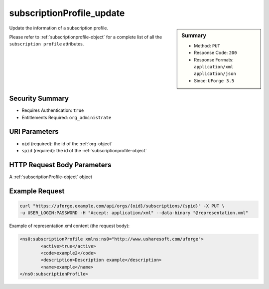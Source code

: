 .. Copyright 2016 FUJITSU LIMITED

.. _subscriptionProfile-update:

subscriptionProfile_update
--------------------------

.. function:: PUT /orgs/{oid}/subscriptions/{spid}

.. sidebar:: Summary

	* Method: ``PUT``
	* Response Code: ``200``
	* Response Formats: ``application/xml`` ``application/json``
	* Since: ``UForge 3.5``

Update the information of a subscription profile. 

Please refer to :ref:`subscriptionprofile-object` for a complete list of all the ``subscription profile`` attributes.

Security Summary
~~~~~~~~~~~~~~~~

* Requires Authentication: ``true``
* Entitlements Required: ``org_administrate``

URI Parameters
~~~~~~~~~~~~~~

* ``oid`` (required): the id of the :ref:`org-object`
* ``spid`` (required): the id of the :ref:`subscriptionprofile-object`

HTTP Request Body Parameters
~~~~~~~~~~~~~~~~~~~~~~~~~~~~

A :ref:`subscriptionProfile-object` object

Example Request
~~~~~~~~~~~~~~~

.. code-block:: bash

	curl "https://uforge.example.com/api/orgs/{oid}/subscriptions/{spid}" -X PUT \
	-u USER_LOGIN:PASSWORD -H "Accept: application/xml" --data-binary "@representation.xml"

Example of representation.xml content (the request body):

.. code-block:: xml

	<ns0:subscriptionProfile xmlns:ns0="http://www.usharesoft.com/uforge">
		<active>true</active>
		<code>example2</code>
		<description>Description example</description>
		<name>example</name>
	</ns0:subscriptionProfile>


.. seealso::

	 * :ref:`subscriptionProfileAdmins-update`
	 * :ref:`subscriptionProfileOS-update`
	 * :ref:`subscriptionProfileQuotas-update`
	 * :ref:`subscriptionProfileRoles-update`
	 * :ref:`subscriptionProfileTargetFormat-update`
	 * :ref:`subscriptionProfileTargetPlatform-update`
	 * :ref:`subscriptionProfile-create`
	 * :ref:`subscriptionProfile-get`
	 * :ref:`subscriptionProfile-getAll`
	 * :ref:`subscriptionProfile-remove`
	 * :ref:`subscriptionprofile-object`
